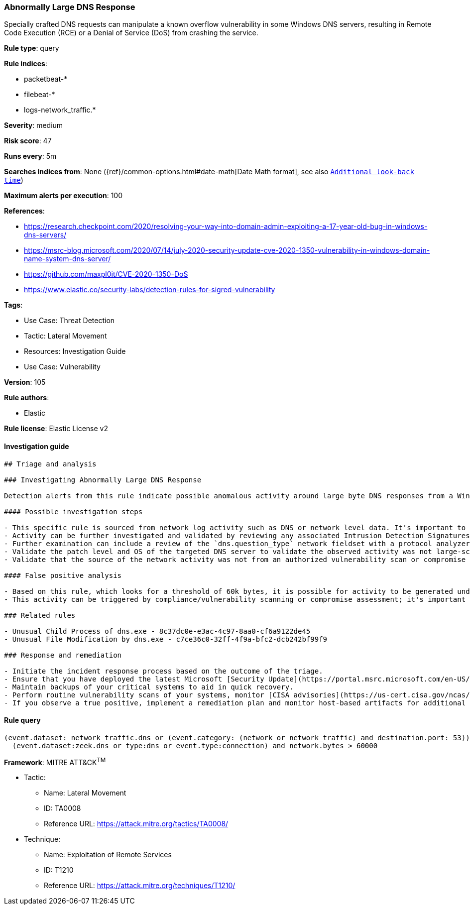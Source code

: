 [[prebuilt-rule-8-8-12-abnormally-large-dns-response]]
=== Abnormally Large DNS Response

Specially crafted DNS requests can manipulate a known overflow vulnerability in some Windows DNS servers, resulting in Remote Code Execution (RCE) or a Denial of Service (DoS) from crashing the service.

*Rule type*: query

*Rule indices*: 

* packetbeat-*
* filebeat-*
* logs-network_traffic.*

*Severity*: medium

*Risk score*: 47

*Runs every*: 5m

*Searches indices from*: None ({ref}/common-options.html#date-math[Date Math format], see also <<rule-schedule, `Additional look-back time`>>)

*Maximum alerts per execution*: 100

*References*: 

* https://research.checkpoint.com/2020/resolving-your-way-into-domain-admin-exploiting-a-17-year-old-bug-in-windows-dns-servers/
* https://msrc-blog.microsoft.com/2020/07/14/july-2020-security-update-cve-2020-1350-vulnerability-in-windows-domain-name-system-dns-server/
* https://github.com/maxpl0it/CVE-2020-1350-DoS
* https://www.elastic.co/security-labs/detection-rules-for-sigred-vulnerability

*Tags*: 

* Use Case: Threat Detection
* Tactic: Lateral Movement
* Resources: Investigation Guide
* Use Case: Vulnerability

*Version*: 105

*Rule authors*: 

* Elastic

*Rule license*: Elastic License v2


==== Investigation guide


[source, markdown]
----------------------------------
## Triage and analysis

### Investigating Abnormally Large DNS Response

Detection alerts from this rule indicate possible anomalous activity around large byte DNS responses from a Windows DNS server. This detection rule was created based on activity represented in exploitation of vulnerability (CVE-2020-1350) also known as [SigRed](https://www.elastic.co/blog/detection-rules-for-sigred-vulnerability) during July 2020.

#### Possible investigation steps

- This specific rule is sourced from network log activity such as DNS or network level data. It's important to validate the source of the incoming traffic and determine if this activity has been observed previously within an environment.
- Activity can be further investigated and validated by reviewing any associated Intrusion Detection Signatures (IDS) alerts.
- Further examination can include a review of the `dns.question_type` network fieldset with a protocol analyzer, such as Zeek, Packetbeat, or Suricata, for `SIG` or `RRSIG` data.
- Validate the patch level and OS of the targeted DNS server to validate the observed activity was not large-scale internet vulnerability scanning.
- Validate that the source of the network activity was not from an authorized vulnerability scan or compromise assessment.

#### False positive analysis

- Based on this rule, which looks for a threshold of 60k bytes, it is possible for activity to be generated under 65k bytes and related to legitimate behavior. In packet capture files received by the [SANS Internet Storm Center](https://isc.sans.edu/forums/diary/PATCH+NOW+SIGRed+CVE20201350+Microsoft+DNS+Server+Vulnerability/26356/), byte responses were all observed as greater than 65k bytes.
- This activity can be triggered by compliance/vulnerability scanning or compromise assessment; it's important to determine the source of the activity and potentially allowlist the source host.

### Related rules

- Unusual Child Process of dns.exe - 8c37dc0e-e3ac-4c97-8aa0-cf6a9122de45
- Unusual File Modification by dns.exe - c7ce36c0-32ff-4f9a-bfc2-dcb242bf99f9

### Response and remediation

- Initiate the incident response process based on the outcome of the triage.
- Ensure that you have deployed the latest Microsoft [Security Update](https://portal.msrc.microsoft.com/en-US/security-guidance/advisory/CVE-2020-1350) (Monthly Rollup or Security Only) and restarted the patched machines. If unable to patch immediately, Microsoft [released](https://support.microsoft.com/en-us/help/4569509/windows-dns-server-remote-code-execution-vulnerability) a registry-based workaround that doesn’t require a restart. This can be used as a temporary solution before the patch is applied.
- Maintain backups of your critical systems to aid in quick recovery.
- Perform routine vulnerability scans of your systems, monitor [CISA advisories](https://us-cert.cisa.gov/ncas/current-activity) and patch identified vulnerabilities.
- If you observe a true positive, implement a remediation plan and monitor host-based artifacts for additional post-exploitation behavior.

----------------------------------

==== Rule query


[source, js]
----------------------------------
(event.dataset: network_traffic.dns or (event.category: (network or network_traffic) and destination.port: 53)) and
  (event.dataset:zeek.dns or type:dns or event.type:connection) and network.bytes > 60000

----------------------------------

*Framework*: MITRE ATT&CK^TM^

* Tactic:
** Name: Lateral Movement
** ID: TA0008
** Reference URL: https://attack.mitre.org/tactics/TA0008/
* Technique:
** Name: Exploitation of Remote Services
** ID: T1210
** Reference URL: https://attack.mitre.org/techniques/T1210/
